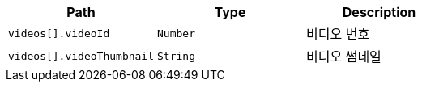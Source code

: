 |===
|Path|Type|Description

|`+videos[].videoId+`
|`+Number+`
|비디오 번호

|`+videos[].videoThumbnail+`
|`+String+`
|비디오 썸네일

|===